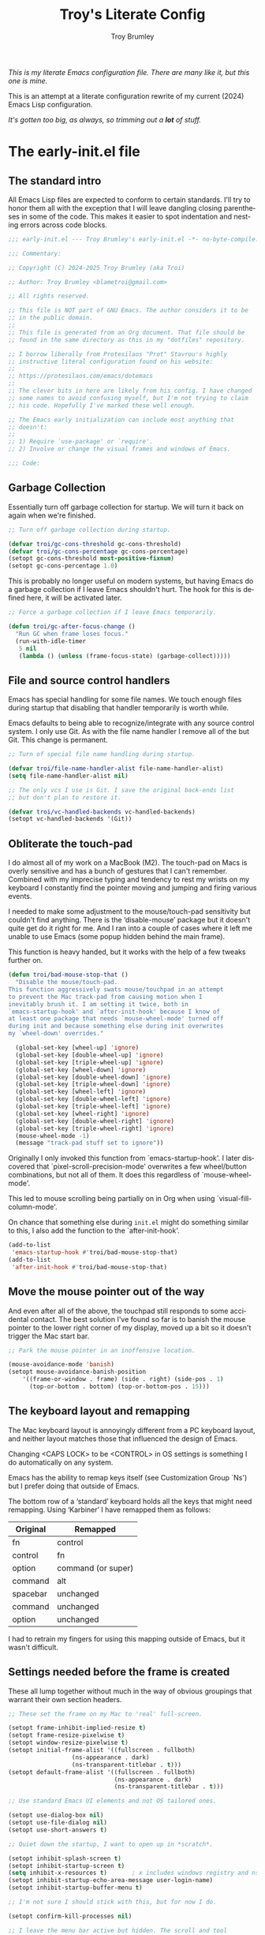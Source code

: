 #+TITLE: Troy's Literate Config
#+author: Troy Brumley
#+email: BlameTroi@gmail.com
#+language: en
#+options: ':t toc:nil num:t author:t email:t
#+startup: content
#+macro: latest-export-date (eval (format-time-string "%F %T %z"))
#+macro: word-count (eval (count-words (point-min) (point-max)))

/This is my literate Emacs configuration file.
There are many like it, but this one is mine./

This is an attempt at a literate configuration rewrite of my current
(2024) Emacs Lisp configuration.

/It's gotten too big, as always, so trimming out a *lot* of stuff./

* The early-init.el file

** The standard intro

All Emacs Lisp files are expected to conform to certain standards.
I'll try to honor them all with the exception that I will leave
dangling closing parentheses in some of the code. This makes it easier
to spot indentation and nesting errors across code blocks.

#+begin_src emacs-lisp :tangle "new-early-init.el"
;;; early-init.el --- Troy Brumley's early-init.el -*- no-byte-compile: t; lexical-binding: t; -*-

;;; Commentary:

;; Copyright (C) 2024-2025 Troy Brumley (aka Troi)

;; Author: Troy Brumley <blametroi@gmail.com>

;; All rights reserved.

;; This file is NOT part of GNU Emacs. The author considers it to be
;; in the public domain.
;;
;; This file is generated from an Org document. That file should be
;; found in the same directory as this in my "dotfiles" repository.

;; I borrow liberally from Protesilaos "Prot" Stavrou's highly
;; instructive literal configuration found on his website:
;;
;; https://protesilaos.com/emacs/dotemacs
;;
;; The clever bits in here are likely from his config. I have changed
;; some names to avoid confusing myself, but I'm not trying to claim
;; his code. Hopefully I've marked these well enough.

;; The Emacs early initialization can include most anything that
;; doesn't:
;;
;; 1) Require `use-package' or `require'.
;; 2) Involve or change the visual frames and windows of Emacs.

;;; Code:

#+end_src


** Garbage Collection

Essentially turn off garbage collection for startup. We will turn it
back on again when we're finished.

#+begin_src emacs-lisp :tangle "new-early-init.el"
;; Turn off garbage collection during startup.

(defvar troi/gc-cons-threshold gc-cons-threshold)
(defvar troi/gc-cons-percentage gc-cons-percentage)
(setopt gc-cons-threshold most-positive-fixnum)
(setopt gc-cons-percentage 1.0)

#+end_src

This is probably no longer useful on modern systems, but having Emacs
do a garbage collection if I leave Emacs shouldn't hurt. The hook for
this is defined here, it will be activated later.

#+begin_src emacs-lisp :tangle "new-early-init.el"
;; Force a garbage collection if I leave Emacs temporarily.

(defun troi/gc-after-focus-change ()
  "Run GC when frame loses focus."
  (run-with-idle-timer
   5 nil
   (lambda () (unless (frame-focus-state) (garbage-collect)))))

#+end_src


** File and source control handlers

Emacs has special handling for some file names. We touch enough files
during startup that disabling that handler temporarily is worth while.

Emacs defaults to being able to recognize/integrate with any source
control system. I only use Git. As with the file name handler I remove
all of the but Git. This change is permanent.

#+begin_src emacs-lisp :tangle "new-early-init.el"
;; Turn of special file name handling during startup.

(defvar troi/file-name-handler-alist file-name-handler-alist)
(setq file-name-handler-alist nil)

;; The only vcs I use is Git. I save the original back-ends list
;; but don't plan to restore it.

(defvar troi/vc-handled-backends vc-handled-backends)
(setopt vc-handled-backends '(Git))

#+end_src


** Obliterate the touch-pad

I do almost all of my work on a MacBook (M2). The touch-pad on Macs is
overly sensitive and has a bunch of gestures that I can't remember.
Combined with my imprecise typing and tendency to rest my wrists on my
keyboard I constantly find the pointer moving and jumping and firing
various events.

I needed to make some adjustment to the mouse/touch-pad sensitivity but
couldn't find anything. There is the 'disable-mouse' package but it
doesn't quite get do it right for me. And I ran into a couple of cases
where it left me unable to use Emacs (some popup hidden behind the
main frame).

This function is heavy handed, but it works with the help of a few
tweaks further on.

#+begin_src emacs-lisp :tangle "new-early-init.el"
(defun troi/bad-mouse-stop-that ()
  "Disable the mouse/touch-pad.
This function aggressively swats mouse/touchpad in an attempt
to prevent the Mac track-pad from causing motion when I
inevitably brush it. I am setting it twice, both in
`emacs-startup-hook' and `after-init-hook' because I know of
at least one package that needs `mouse-wheel-mode' turned off
during init and because something else during init overwrites
my `wheel-down' overrides."

  (global-set-key [wheel-up] 'ignore)
  (global-set-key [double-wheel-up] 'ignore)
  (global-set-key [triple-wheel-up] 'ignore)
  (global-set-key [wheel-down] 'ignore)
  (global-set-key [double-wheel-down] 'ignore)
  (global-set-key [triple-wheel-down] 'ignore)
  (global-set-key [wheel-left] 'ignore)
  (global-set-key [double-wheel-left] 'ignore)
  (global-set-key [triple-wheel-left] 'ignore)
  (global-set-key [wheel-right] 'ignore)
  (global-set-key [double-wheel-right] 'ignore)
  (global-set-key [triple-wheel-right] 'ignore)
  (mouse-wheel-mode -1)
  (message "track-pad stuff set to ignore"))

#+end_src

Originally I only invoked this function from `emacs-startup-hook'. I
later discovered that `pixel-scroll-precision-mode' overwrites a few
wheel/button combinations, but not all of them. It does this
regardless of `mouse-wheel-mode'.

This led to mouse scrolling being partially on in Org when using
`visual-fill-column-mode'.

On chance that something else during =init.el= might do something
similar to this, I also add the function to the `after-init-hook'.

#+begin_src emacs-lisp :tangle "new-early-init.el"
(add-to-list
 'emacs-startup-hook #'troi/bad-mouse-stop-that)
(add-to-list
 'after-init-hook #'troi/bad-mouse-stop-that)

#+end_src


** Move the mouse pointer out of the way

And even after all of the above, the touchpad still responds to some
accidental contact. The best solution I've found so far is to banish
the mouse pointer to the lower right corner of my display, moved up a
bit so it doesn't trigger the Mac start bar.

#+begin_src emacs-lisp :tangle "new-early-init.el"
;; Park the mouse pointer in an inoffensive location.

(mouse-avoidance-mode 'banish)
(setopt mouse-avoidance-banish-position
	'((frame-or-window . frame) (side . right) (side-pos . 1)
	  (top-or-bottom . bottom) (top-or-bottom-pos . 15)))

#+end_src


** The keyboard layout and remapping

The Mac keyboard layout is annoyingly different from a PC keyboard
layout, and neither layout matches those that influenced the design of
Emacs.

Changing <CAPS LOCK> to be <CONTROL> in OS settings is something I do
automatically on any system.

Emacs has the ability to remap keys itself (see Customization Group
`Ns') but I prefer doing that outside of Emacs.

The bottom row of a 'standard' keyboard holds all the keys that might
need remapping. Using 'Karbiner' I have remapped them as follows:

| Original | Remapped             |
|----------+----------------------|
| fn       | control              |
| control  | fn                   |
| option   | command (or super)   |
| command  | alt                  |
| spacebar | unchanged            |
| command  | unchanged            |
| option   | unchanged            |
|----------+----------------------|

I had to retrain my fingers for using this mapping outside of Emacs,
but it wasn't difficult.


** Settings needed before the frame is created

These all lump together without much in the way of obvious groupings
that warrant their own section headers.

#+begin_src emacs-lisp :tangle "new-early-init.el"
;; These set the frame on my Mac to 'real' full-screen.

(setopt frame-inhibit-implied-resize t)
(setopt frame-resize-pixelwise t)
(setopt window-resize-pixelwise t)
(setopt initial-frame-alist '((fullscreen . fullboth)
			      (ns-appearance . dark)
			      (ns-transparent-titlebar . t)))
(setopt default-frame-alist '((fullscreen . fullboth)
                              (ns-appearance . dark)
                              (ns-transparent-titlebar . t)))

;; Use standard Emacs UI elements and not OS tailored ones.

(setopt use-dialog-box nil)
(setopt use-file-dialog nil)
(setopt use-short-answers t)

;; Quiet down the startup, I want to open up in *scratch*.

(setopt inhibit-splash-screen t)
(setopt inhibit-startup-screen t)
(setq inhibit-x-resources t)       ; x includes windows registry and ns here
(setopt inhibit-startup-echo-area-message user-login-name)
(setopt inhibit-startup-buffer-menu t)

;; I'm not sure I should stick with this, but for now I do.

(setopt confirm-kill-processes nil)

;; I leave the menu bar active but hidden. The scroll and tool
;; bars are hidden.

(menu-bar-mode)        ; it's tucked out of the way in MacOS
(setopt ns-auto-hide-menu-bar t)
(scroll-bar-mode -1)
(tool-bar-mode -1)
(context-menu-mode -1)

#+end_src


** Compiler warnings and use of native compilation

This is a good place to turn off several warnings that are of no real
use to me. Byte compiling and Native Compiling either work or they
don't.

#+begin_src emacs-lisp :tangle "new-early-init.el"
;; Silence warnings that aren't relevant during normal sessions.

(setq byte-compile-warnings '(not obsolete))
(setq warning-suppress-log-types '((comp) (bytecomp)))
(setopt native-comp-async-report-warnings-errors 'silent)

#+end_src

Enable native compilation if it is available.

#+begin_src emacs-lisp :tangle "new-early-init.el"
;; Enable native compilation if it is available.

(if (and (fboundp 'native-compile-available-p)
         (native-compile-available-p))
    (setopt package-native-compile t)
  (setq native-comp-async-report-warnings-errors 'silent) ; Emacs 28
  (setq native-compile-prune-cache t)) ; Emacs 29

#+end_src


** Lest we forget

#+begin_src emacs-lisp :tangle "new-early-init.el"
;; Metadata and stragglers.

(setopt user-full-name "Troy Brumley")
(setopt user-mail-address "BlameTroi@gmail.com")
(setopt auth-sources '("~/.authinfo.gpg"))
(setopt auth-source-cache-expiry nil)

#+end_src


** Increase the inter-process communications buffer allocation.

One last optimization is to increase the size of the inter-process
communications buffer. Its default of 4k on some systems is too low. I
believe the default is 16K on MacOS. It is not clear how large it can
be, but this setting works.

This improves performance of some `eshell' based commands. I don't
know what it's maximum size can be on MacOS but I've never had a
problem with this setting. In Linux the maximum is known to be
~/proc/sys/fs/pipe-max-size~. Reading about this for the Mac says it
starts at 16k and can be set up to 64k. It isn't clear what should
happen when over allocated.

#+begin_src emacs-lisp :tangle "new-early-init.el"
;; The default is 4K or 16K. 64K is the max for a Mac.

(setq read-process-output-max (* 64 1024))

#+end_src


** I don't like Customization writing to =init.el=

Finally, I don't like the way the Emacs Easy Customization writes into
the =init.el= file. Thankfully we can direct customizations to a
separate file parallel to the init.

The customization UI is a great tool for exploring and testing
options, and useful changes can be persisted to the custom file.

I don't load those customizations. I do review them and pull anything
useful into my hand crafted configuration.

#+begin_src emacs-lisp :tangle "new-early-init.el"
;; The Customization Interface and file.

(setopt custom-file (concat user-emacs-directory "i_dont_load_my_custom.el"))

;; If you need to, uncomment the following line.
;; (load custom-file)

#+end_src


** Move the Native Compile cache into a no-littering directory

The no-littering package cleans up the .emacs.d (or .config/emacs ...)
directory by adding etc/ and var/ sub-directories and moving a lot of
state and settings under them.

The eln-cache/ directory holds natively compiled packages.

#+begin_src emacs-lisp :tangle "new-early-init.el"
;; emacs collective's no littering recommendation

(when (and (fboundp 'startup-redirect-eln-cache)
           (fboundp 'native-comp-available-p)
           (native-comp-available-p))
  (startup-redirect-eln-cache
   (convert-standard-filename
    (expand-file-name  "var/eln-cache/" user-emacs-directory))))

#+end_src


** Set after init hooks to restore garbage collection settings

The `emacs-startup-hook' runs after =init.el= and is a good place
to restore handlers and garbage collection settings while also
setting the hook for garbage collection on focus change.

#+begin_src emacs-lisp :tangle "new-early-init.el"
;; Restore garbage collection and file name handler once startup
;; completes. We also plug in the idle time garbage collection
;; trigger.

(add-hook
 'emacs-startup-hook
 (lambda ()
   ;; These were hard coded as 8 Mb and 20%.
   (setopt gc-cons-threshold troi/gc-cons-threshold)
   (setopt gc-cons-percentage troi/gc-cons-percentage)
   (setq   file-name-handler-alist troi/file-name-handler-alist)
   (message "gc-cons-threshold & file-name-handler-alist restored")
   (when (boundp 'after-focus-change-function)
     (add-function
      :after after-focus-change-function
      #'troi/gc-after-focus-change))))

#+end_src


** The standard outro

#+begin_src emacs-lisp :tangle "new-early-init.el"

(provide 'early-init)
;;; File early-init.el ends here.
#+end_src






* The init.el file

Here we finish tweaks to settings and load the packages that make this
Emacs my Emacs.


** The standard intro

#+begin_src emacs-lisp :tangle "new-init.el"
;;; init.el --- Troy Brumley's init.el -*- no-byte-compile: t; lexical-binding: t; -*-

;;; Commentary:

;; Copyright (C) 2024-2025 Troy Brumley (aka Troi)

;; Author: Troy Brumley <blametroi@gmail.com>

;; All rights reserved.

;; the same directory as this in my "dotfiles" repository.
;; This file is NOT part of GNU Emacs. The author considers it to be
;; in the public domain.
;;
;; This file is generated from an Org document. That file should be
;; found in the same directory as this in my "dotfiles" repository.

;; I borrow liberally from Protesilaos "Prot" Stavrou's highly
;; instructive literal configuration found on his website:
;;
;; https://protesilaos.com/emacs/dotemacs
;;
;; The clever bits in here are likely from his config. I have changed
;; some names to avoid confusing myself, but I'm not trying to claim
;; his code. Hopefully I've marked these well enough.

;; The `init.el' file is run after `early-init.el'. Here we initialize
;; Emacs 'the application'. Establish package repositories, themes,
;; fonts, visual settings, and load and configure packages.

;;; Code:

#+end_src


** Gates and guards.

Many people's configs and most packages check Emacs versions
and attempt to fall back gracefully if the release doesn't include
some feature.

I don't expect to move around to systems that old. Warnings are issued
but the startup is allowed to continue.


#+begin_src emacs-lisp :tangle "new-init.el"

;; Compatibility and requirements.

(when (< emacs-major-version 29)
  (error "This configuration requires Emacs 29 or newer!"))

(when (not (display-graphic-p))
  (message "This Emacs configuration assumes you are running a GUI, some things may break.")
  (sleep-for 5))

#+end_src


** Package archive configuration

This is a pretty standard end user setup for package archives. Emacs
comes with the `gnu' and `nongnu' archives already configured. I add
`melpa' and `melpa-stable' but assign priorities to favor the official
archives first. Any `use-package' can set a `:pin' to a specific
archive.

#+begin_src emacs-lisp :tangle "new-init.el"
;; Packaging and Repositories.

;; We have to `require' use-package if we're being compiled. This is
;; also a good place to set some package load behavior defaults.

(eval-when-compile
  (require 'use-package))
(setopt load-prefer-newer t)
(setopt use-package-always-ensure t)
(setopt package-native-compile t)

;; This is separate from the compile tweaks in `early-init.el' to keep
;; it closer to `use-package' setup.
(setq native-comp-jit-compilation t)

(with-eval-after-load 'package
  (defvar package-archives)
  (add-to-list
   'package-archives
   '("melpa-stable" . "https://stable.melpa.org/packages/") t)
  (add-to-list
   'package-archives
   '("melpa" . "https://melpa.org/packages/") t)
  (setopt package-archive-priorities
          '(("gnu" . 10)
            ("nongnu" . 9)
            ("melpa-stable" . 6)
            ("melpa" . 5))))

#+end_src


** If I used a dashboard, it would probably go here

#+begin_src emacs-lisp :tangle "new-init.el"
;; not a dashboard.

(setopt initial-scratch-message ";; nothing to see here, move along")

#+end_src


** Reduce Emacs directory clutter

The `no-littering' package attempts to reduce the clutter of
`user-emacs-directory' by coercing various packages to use
sub-directories `etc/' and `var/'. This needs to come as early as
possible in =init.el= and so I put it closely after `package' and
`use-package' are established.

There is a full migration guide (that I have not read yet) at
<https://github.com/emacscollective/no-littering/> but just adding
this and deleting some stragglers I don't care about has been helpful.

#+begin_src emacs-lisp :tangle "new-init.el"
;; No littering to reduce directory clutter.

;; NOTE: Yes, the two `require' calls in that order are deliberate and
;; they seem to work. Without them, not so much.

(use-package no-littering
  :ensure t
  :init
  (require 'no-littering)
  (require 'recentf)
  (add-to-list 'recentf-exclude no-littering-var-directory)
  (add-to-list 'recentf-exclude no-littering-etc-directory))

(use-package recentf
  :ensure nil
  :custom
  (recentf-max-menu-items 100)
  (recentf-max-saved-items 100)
  :config
  (recentf-mode))

#+end_src


** Get environment variables

Getting shell environment variables on MacOS builds is not reliable.
The packaging into a MacOS app requires that the desired variables are
listed in a configuration plist.

Unfortunately that hasn't been working consistently. Even when it does
work, the variables are hard coded and not comprehensive.

The `exec-path-from-shell' package lets me specify the variables I
require.

TODO: Consider a separate configuration file for a variable list.

#+begin_src emacs-lisp :tangle "new-init.el"
;; Environment variables.

;; Get the correct environment variable values as if this is a login
;; shell. The variable list is hard coded and specific to my needs.

(use-package exec-path-from-shell
  :config
  (declare-function
   exec-path-from-shell-initialize "exec-path-from-shell" ())
  (declare-function
   exec-path-from-shell-copy-envs "exec-path-from-shell")
  (exec-path-from-shell-initialize)
  (exec-path-from-shell-copy-envs
   '(
     ;; Old style Makefile variables for C. I probably don't need
     ;; these anymore.
     "LIBRARY_PATH"
     "CPATH"
     "CDPATH"

     ;; Environment variables specific to compile and build for any
     ;; languages I'm working with.
     "CMAKE_GENERATOR"
     "ODIN_ROOT"

     ;; Where is the documentation? I know MANPATH is not used on all
     ;; operating systems, but it doesn't cause me problems to get it.
     "INFOPATH"
     "MANPATH"

     ;; Apple's libc malloc library emits some informational warnings
     ;; specific to particular allocation pools. They do me know good.
     "MallocNanoZone"
     )))

#+end_src


** Turn off backups, lock-files, and auto-save

In the 21st Century computers and file systems are very reliable. And
then there's the /Cloud/. Lock-files don't make sense for me since I'm
always on a single user system.

#+begin_src emacs-lisp :tangle "new-init.el"
;; No safety net needed.

(setopt make-backup-files nil)
(setopt backup-inhibited nil) ; Is this redundant?
(setopt create-lockfiles nil)
(setopt auto-save-default nil)

#+end_src


** Directories and files

Most directory assignment will be done with their related package
setup. I've got `load-path' and some Org handled here directories in
an attempt to keep new directory creation in one place.

#+begin_src emacs-lisp :tangle "new-init.el"
;; Directories and files.

;; Add to the `load-path'. So far this is just my scratch
;; lisp directory.

(add-to-list
 'load-path
 (concat user-emacs-directory "troi-lisp"))

;; Org mode files and directories.

(setq org-dir (substitute-in-file-name "$HOME/org"))
(if (not (file-directory-p org-dir))
    (make-directory org-dir))
(setq org-directory org-dir)
(setq org-agenda-files '(org-directory))

(add-to-list 'auto-mode-alist '("\\.org\\'" . org-mode))

#+end_src


** Dired

This is as good a place as any to configure `dired'. On the Mac I have
to force it to use the GNU `ls' as the built-in one does not support
some options that `dired' needs.

TODO: This is complete but it could be improved. Do I want the extras?

#+begin_src emacs-lisp :tangle "new-init.el"
;; for dired, use 'gls' if it's available. the default 'ls' in MacOS
;; and some other systems doesn't support all the options that 'dired'
;; wants.

(use-package dired
  :after exec-path-from-shell
  :ensure nil
  :commands (dired)
  :config
  (setopt
   dired-recursive-copies  'always
   dired-isearch-filenames 'dwim)
  (when (executable-find "gls")    ; use GNU ls
    (setopt dired-use-ls-dired nil)
    (setopt ls-lisp-use-insert-directory-program t)
    (setopt insert-directory-program "gls")
    (setopt dired-listing-switches "-alh --group-directories-first"))
  (setopt dired-recursive-copies 'always)
  (setopt dired-recursive-deletes 'always)
  (setopt dired-kill-when-opening-new-dired-buffer t)
  (setopt delete-by-moving-to-trash t)
  (setopt dired-dwim-target t)
  (setopt dired-auto-revert-buffer t)
  (setopt dired-do-revert-buffer t)
  (setopt dired-free-space 'separate))

#+end_src


** History, location, and reversion

I don't feel the need to persist whole Emacs sessions/layouts, but
picking up where I left off in a file and keeping a command history
make sense sense to me. I go back and forth on `auto-revert'.

#+begin_src emacs-lisp :tangle "new-init.el"
;; History and such.

(use-package savehist
  :ensure nil
  :config
  (setopt savehist-additional-variables
          '(compile-command
            kill-ring
            regexp-search-ring))
  (savehist-mode)
  (setq history-length 100)
  (setq history-delete-duplicates t)
  (setq savehist-save-minibuffer-history t))

(use-package saveplace
  :ensure nil
  :config
  (save-place-mode)
  :custom
  (save-place-limit 1000))

(use-package autorevert
  :ensure nil
  :config
  (global-auto-revert-mode +1)
  :custom
  (auto-revert-avoid-polling t)
  (global-auto-revert-non-file-buffers t)
  (auto-revert-verbose t))

#+end_src


** Tool-tips

#+begin_src emacs-lisp :tangle "new-init.el"
;; Tool-tips (tooltip-mode)

(use-package tooltip
  :ensure nil
  :hook (after-init . tooltip-mode)
  :config
  (setq tooltip-delay 0.5
        tooltip-short-delay 0.5
        tooltip-frame-parameters
        '((name . "tooltip")
          (internal-border-width . 10)
          (border-width . 0)
          (no-special-glyphs . t))))

#+end_src


** Highlighting and numbering

#+begin_src emacs-lisp :tangle "new-init.el"
;; Set up column numbers and row/column tracking in the
;; mode line.

(setopt apropos-sort-by-scores t)
(setopt blink-matching-delay 0.1)

;; Line numbering in programming modes is the way. Later I set the
;; mode-line format so the format starts counting columns at 1.

(add-hook 'prog-mode-hook 'display-line-numbers-mode)
(setopt display-line-numbers-width 4)

;; Highlight the cursor line.

(setq global-hl-line-sticky-flag t)
(global-hl-line-mode)

#+end_src


** Mode line related

I don't do much to customize my mode line, but I am a fan of
`diminish'.

#+begin_src emacs-lisp :tangle "new-init.el"
;; Diminish mode indicators.

(use-package diminish
  :ensure t)

;; I run with column information visible full time. And I count from
;; one the way God intended.

(column-number-mode)
(setopt mode-line-position-column-line-format '(" (%l,%C)")) ; %C based 1, %c based 0

;; Display function name in mode line.

(which-function-mode)

;; Highlight the cursor line.

(global-hl-line-mode)

#+end_src


** Theme

The Acme theme is quite readable. I thought I'd want a dark theme, but
this one surprised me.

#+begin_src emacs-lisp :tangle "new-init.el"
;; Theme and some font/face.

(setopt custom-safe-themes t)
(use-package acme-theme
  :ensure t
  :config
  (mapc #'disable-theme custom-enabled-themes)
  (load-theme 'acme t)
  (setopt acme-theme-black-fg t)
  (custom-set-faces
   '(hl-line ((t (
                  :inherit highlight
                  :extend t
                  :background "LightGoldenrod2"
                  :foreground "black"))))
   '(compilation-error ((t (:background "gray80" :foreground "Red"))))
   '(flymake-error ((t (:underline (:color "Red" :style wave :position nil)))))
   '(font-lock-comment-face ((t (:foreground "#707070" :slant oblique))))
   '(font-lock-comment-face ((t (:foreground "#005500" :slant oblique))))))

;; Pulling out of custom.el to control here.

(set-face-attribute 'default nil :font "FiraCode Nerd Font Mono" :height 190)
(set-face-attribute 'fixed-pitch nil :font "FiraCode Nerd Font Mono" :height 190)
(set-face-attribute 'variable-pitch nil :font "Cantarell" :height 230 :weight 'medium)
;; Choose some fonts
;; (set-face-attribute 'default nil :family "Iosevka")
;; (set-face-attribute 'variable-pitch nil :family "Iosevka Aile")

#+end_src


** Icons

I group all the icon package loads here but several are dependent upon
later packages so their `use-package' forms will include `:after'.

I'm sure I'll soon learn what happens when I reference a package as a
dependency and never load that package.

There are two major icon sets that can see. I'm used to the Nerd Icon
family.

#+begin_src emacs-lisp :tangle "new-init.el"
  ;; Icons

  ;; The Nerd Icons. Note that these depend upon having the Nerd Fonts on
  ;; your system.

  (use-package nerd-icons
    :ensure t)

  (use-package nerd-icons-dired
    :ensure t
    :after (dired nerd-icons)
    :diminish
    :hook
    (dired-mode . nerd-icons-dired-mode))

  (use-package nerd-icons-completion
    :after (vertico marginalia nerd-icons)
    :diminish
    :config
    (declare-function nerd-icons-completion-mode "nerd-icons-completion")
    (nerd-icons-completion-mode)
    (declare-function nerd-icons-completion-marginalia-setup "nerd-icons-completion")
    (add-hook 'marginalia-mode-hook #'nerd-icons-completion-marginalia-setup))

  (use-package nerd-icons-ibuffer
    :after (nerd-icons ibuffer)
    :diminish
    :hook (ibuffer-mode . nerd-icons-ibuffer-mode))

  ;; Add kind of item icons to marginalia notes (folder, file, etc).

  (use-package kind-icon
    :ensure t
    :after (marginalia vertico))

  ;; add descriptive notes 'in the margin' of various lists/uis.

(use-package kind-icon
  :ensure t
  :after (corfu marginalia vertico)
  :config
  (add-to-list 'corfu-margin-formatters #'kind-icon-margin-formatter))

;; add descriptive notes 'in the margin' of various lists/uis.

(use-package marginalia
  :config
  (marginalia-mode))

#+end_src


** Minimal Org

#+begin_src emacs-lisp :tangle "new-init.el"
  ;; Minimal Org: make sure we have the current release but
  ;; otherwise there is little that I customize.

  (use-package org
    :ensure t
    :defer t)

  (use-package org-modern
    :ensure t
    :defer t)

  (use-package org-bullets
    :ensure t
    :defer t)
  
#+end_src


** Spelling

Flyspell for those times I want to spell check prose. I am also
considering grammar checking.

#+begin_src emacs-lisp :tangle "new-init.el"
;; Spell check with flyspell.

(use-package flyspell
  :ensure nil
  ;;     :bind
  ;;     ( :map flyspell-mode-map
  ;;       ("C-;" . nil)
  ;;       :map flyspell-mouse-map
  ;;       ("<mouse-3>" . flyspell-correct-word)
  ;;       :map ctl-x-x-map
  ;;       ("s" . flyspell-mode)) ; C-x x s
  :config
  (setq flyspell-issue-message-flag nil)
  (setq flyspell-issue-welcome-flag nil)
  (setq ispell-program-name "aspell")
  (setq ispell-dictionary "en_US"))

#+end_src


** Deft notes

Deft is a light weight free format notes application. I like it for
many of the things other people do with Org.

#+begin_src emacs-lisp :tangle "new-init.el"
;; 'deft' is a light weight free format note application.

(use-package deft
  :config
  (setopt deft-directory
  	  (expand-file-name "~/Notepad"))
  (setopt deft-text-mode (seq-find 'fboundp '(markdown-mode text-mode)))
  (setopt deft-extension
          (assoc-default deft-text-mode '((markdown-mode . "md") (rst-mode . "rst"))
  			 'eq "txt")))

#+end_src


** Side notes

Side-notes lets you have notes files in any project or directory. the
notes are opened in a side window like 'imenu-list'. Searching for the
notes files are done backward up the the directory path until one is
found.

I use these as scratch paper and they are excluded from Git by my
.gitignore.


#+begin_src emacs-lisp :tangle "new-init.el"
;; I use side-notes as scratch paper in project directories. The notes
;; files aren't stored in Git, I have them excluded in my .gitignore.

(use-package side-notes
  :diminish
  :bind ("M-s n" . side-notes-toggle-notes)
  :custom
  (side-notes-file "side-notes.txt")
  (side-notes-secondary-file "~/general-side-notes.txt"))

#+end_src


** Info, eldoc, and help configuration

#+begin_src emacs-lisp :tangle "new-init.el"
;; documentation with 'info' and 'eldoc'. for some reason I'm missing
;; system info from Homebrew. i should probably move this into my
;; zshenv.

(use-package info
  :after exec-path-from-shell
  :custom
  (Info-additional-directory-list '("/opt/homebrew/share/info")))

(use-package eldoc
  :ensure nil
  :diminish
  :config (global-eldoc-mode))

;; `man' (man-pages)

(use-package man
  :ensure nil
  :commands (man)
  :config
  (setq Man-notify-method 'pushy)) ; does not obey `display-buffer-alist'

#+end_src


** so-long mode speeds up the handling of abusively long lines

'so-long' handles long lines that are usually found in program source
code where unneeded white-space has been removed. forcing paragraph
text direction is reported to also help by removing the checks and
scans for right to left languages.

#+begin_src emacs-lisp :tangle "new-init.el"
;; Improve processing of excessively long lines. Forcing left-to-right
;; instead of allowing for right-to-left is apparently a significant
;; improvement for long lines.

(use-package so-long
  :config
  (global-so-long-mode)
  :custom
  (bidi-paragraph-direction 'left-to-right))

#+end_src


** Completion and mini-buffer

The mini-buffer does most of the heavy lifting of user interaction.
There are a myriad of packages for presentation, formatting, styles of
completion (what is offered, and in what order).

It can all be very confusing.

But after you've used Emacs with a tricked out mini-buffer, going back
to using just built-in support is a no-go.

These are all part of the built-in completion framework that `corfu'
and others build upon.

#+begin_src emacs-lisp :tangle "new-init.el"
  ;; completion styles

  (use-package minibuffer
    :ensure nil
    :config

   ; Also see `completion-category-overrides'.
  (setq completion-styles '(basic substring initials flex prescient))

    ;; Reset all the per-category defaults so that (i) we use the
    ;; standard `completion-styles' and (ii) can specify our own styles
    ;; in the `completion-category-overrides' without having to
    ;; explicitly override everything.
    (setq completion-category-defaults nil)

    ;; A non-exhaustive list of known completion categories:
    ;;
    ;; - `bookmark'
    ;; - `buffer'
    ;; - `charset'
    ;; - `coding-system'
    ;; - `color'
    ;; - `command' (e.g. `M-x')
    ;; - `customize-group'
    ;; - `environment-variable'
    ;; - `expression'
    ;; - `face'
    ;; - `file'
    ;; - `function' (the `describe-function' command bound to `C-h f')
    ;; - `info-menu'
    ;; - `imenu'
    ;; - `input-method'
    ;; - `kill-ring'
    ;; - `library'
    ;; - `minor-mode'
    ;; - `multi-category'
    ;; - `package'
    ;; - `project-file'
    ;; - `symbol' (the `describe-symbol' command bound to `C-h o')
    ;; - `theme'
    ;; - `unicode-name' (the `insert-char' command bound to `C-x 8 RET')
    ;; - `variable' (the `describe-variable' command bound to `C-h v')
    ;; - `consult-grep'
    ;; - `consult-isearch'
    ;; - `consult-kmacro'
    ;; - `consult-location'
    ;; - `embark-keybinding'

    (setq completion-category-overrides
          '((file (styles . (basic partial-completion )))
            (bookmark (styles . (basic substring)))
            (library (styles . (basic substring)))
            (imenu (styles . (basic substring )))
            (kill-ring (styles . (emacs22)))
            (eglot (styles . (emacs22 substring))))))

  ;; Built-in completion dials and switches.

  ;; TODO: ordering with use package above.
  (setq completion-ignore-case t)
  (setq read-buffer-completion-ignore-case t)
  ;; (setq-default case-fold-search t)   ; For general regexp
  (setq read-file-name-completion-ignore-case t)

  (setopt completion-cycle-threshold 1)
  (setopt completions-detailed t)
  (setopt completion-auto-help 'always)
  (setopt completions-max-height 7)
  (setopt completions-format 'one-column)
  (setopt completions-group t)
  (setopt completion-auto-select 'second-tab)

  (use-package mb-depth
    :ensure nil
    :hook (after-init . minibuffer-depth-indicate-mode))

  (use-package minibuf-eldef
    :ensure nil
    :hook (after-init . minibuffer-electric-default-mode)
    :config
    (setq minibuffer-default-prompt-format " [%s]")) ; Emacs 29

#+end_src


** Corfu

'Corfu' provides COmpletion in Region FUnctions and popups support.

#+begin_src emacs-lisp :tangle "new-init.el"
;; COmpletion in Region FUnctions:

;; Corfu offers popup support both terminal and GUI use, but I do not
;; use the terminal.

(use-package corfu
  :ensure t
  :commands
  (corfu-mode global-corfu-mode)
  :bind
  (:map corfu-map
        ("SPC" . corfu-insert-separator)
        ("C-n" . corfu-next)
        ("C-p" . corfu-previous))
  :hook ((prog-mode . corfu-mode)
         (shell-mode . corfu-mode)
         (eshell-mode . corfu-mode))
  :custom
  ;; This hides commands in m-x which do not apply to the current mode.
  (read-extended-command-predicate #'command-completion-default-include-p)
  :config
  (global-corfu-mode))

(use-package corfu-popupinfo
  :after corfu
  :ensure nil          ; This is part of the corfu package.
  :hook (corfu-mode . corfu-popupinfo-mode)
  :custom
  (corfu-popupinfo-delay '(0.25 . 0.1))
  (corfu-popupinfo-hide nil)
  :config
  (corfu-popupinfo-mode))

;; Completion At Point Extensions:

(use-package cape
  :ensure t
  :init
  (add-to-list 'completion-at-point-functions #'cape-dabbrev)
  (add-to-list 'completion-at-point-functions #'cape-file))

#+end_src


** Vertico

Vertical interactive completion. There are man options for completion
presentation. This is the one I see most frequently in current
configurations and it seems lighter weight than others.

I don't use it well, but it works for me.

#+begin_src emacs-lisp :tangle "new-init.el"
;; VERtical Interactive COmpletion.

(use-package vertico
  :ensure t
  :init
  (vertico-mode))

(use-package vertico-directory
  :after vertico
  :ensure nil
  :bind (:map vertico-map
              ("M-DEL" . vertico-directory-delete-word)))

#+end_src


** Prescient

The currently /en vogue/ completion candidate selection and sorting
packages are Orderless and Prescient. I've been happy with both but
Prescient strives to require the minimum of configuration. It
succeeds.

Prot's base configuration does a lot of interesting things with
Orderless and I need to review those, but for now ... Prescient.

#+begin_src emacs-lisp :tangle "new-init.el"
;; Prescient completion candidate sorting and selection.

(use-package prescient
  :ensure t
  :config
  (prescient-persist-mode))

(use-package corfu-prescient
  :ensure t
  :after (prescient corfu)
  :config
  (corfu-prescient-mode))

(use-package vertico-prescient-mode
  :ensure nil
  :after (prescient vertico)
  (vertico-prescient-mode))

#+end_src


** Key binds

Grouping keybindings with their associated 'use-package' or 'require'
makes a lot of sense, but then again so does having them all in one
place. I'm putting global bindings here and will investigate pulling
others here as well. `use-package' allows multiple `use-package'
blocks for a package, so the bind sections could be moved here.

#+begin_src emacs-lisp :tangle "new-init.el"
;; Key binds

;; This makes TAB in the minibuffer behave more like it does in a
;; shell.
(keymap-set minibuffer-mode-map "TAB" 'minibuffer-complete)

;; Make ESC quit prompts.
(global-set-key (kbd "<escape>") 'keyboard-escape-quit)

;; On the Mac s-q is the command-Q equivalent. I use it to close Emacs
;; when I don't use M-x 'save-buffers-kill-emacs'.
(global-unset-key (kbd "C-x C-c"))

;; The number of times I want a dumb list instead of the smart UI for
;; buffers and directories is zero.
(global-set-key (kbd "C-x C-d") 'dired)
(global-set-key (kbd "C-x C-b") 'ibuffer)

;; Default search to regexp instead of string. TODO: Provide a toggle
;; or string option.
(global-set-key (kbd "C-s") 'isearch-forward-regexp)
(global-set-key (kbd "C-r") 'isearch-backward-regexp)

;; Zap 'to' not 'through'. This is the way.
(global-set-key "\M-z" 'zap-up-to-char)

;; TODO: are these the bindings I want for these?
;;("M-c" . capitalize-dwim)
;;("M-l" . downcase-dwim) ; "lower" case
;;("M-u" . upcase-dwim)
;;("M-=" . count-words) ;; was count-words-region

;; ("C-M-d" . up-list) ; confusing name for what looks like "down" to me
;; ("<C-M-backspace>" . backward-kill-sexp)
;; Keymap for buffers (Emacs28)
;; :map ctl-x-x-map
;; ("f" . follow-mode)  ; override `font-lock-update'
;; ("r" . rename-uniquely)
;; ("l" . visual-line-mode)

#+end_src


** Bookmarks and Registers

Bookmarks and registers are closely related and use much the same
interface as registers.

#+begin_src emacs-lisp :tangle "new-init.el"
;; Built-in bookmarking framework.

(use-package bookmark
  :ensure nil
  :commands (bookmark-set bookmark-jump bookmark-bmenu-list)
  :hook (bookmark-bmenu-mode . hl-line-mode)
  :config
  (setq bookmark-save-flag 1))          ; persist bookmark updates

;; Registers, named holders.

(use-package register
  :ensure nil
  :defer t
  :config
  (setq register-preview-delay 0.8
        register-preview-function #'register-preview-default)

  (with-eval-after-load 'savehist
    (add-to-list 'savehist-additional-variables 'register-alist)))

#+end_src


** Movement and navigation

Most of the time I still use the arrow keys but I am trying to use
smarter movement commands. Here are some packages that help.

TODO: move to key-bind section.

#+begin_src emacs-lisp :tangle "new-init.el"
;; Movement and navigation.

(use-package avy
  :demand t
  :bind (("C-c j" . avy-goto-line)
         ("s-j"   . avy-goto-char-timer)))

(use-package ace-window
  :demand t
  :after avy
  :bind (("C-x o" . ace-window)
  	 ("M-o" . ace-window)))

(use-package dumb-jump
  :config
   (add-hook 'xref-backend-functions #'dumb-jump-xref-activate))

#+end_src


** Eglot

Eglot is the Emacs built-in support for the Language Server Protocol
(LSP). It strives for minimal configuration and succeeds, but there is
some assumed knowledge that I didn't have that caused some head
banging at times.

Here is the main configuration of Eglot, independent of language mode.
Wiring a language mode to use Eglot is done in each language mode
section. If a language server is available the server is added to
Eglot's server mappings.

In a language mode buffer that can use Eglot/LSP, M-x eglot or
M-x eglot-ensure will start Eglot for that buffer's project.

Do not add eglot-ensure to all programming modes. The behavior is
unpredictable if there is no LSP support installed for some modes, and
others do not even have a language server.

While Eglot is built-in, it gets relatively frequent updates. Like
Org, make sure to have the latest from the GNU package archive.

#+begin_src emacs-lisp :tangle "new-init.el"
;; Eglot

(use-package eglot
  :ensure t
  :pin gnu

  ;; We can start up language servers as sub-processes, be sure we can
  ;; find the executables.
  :after exec-path-from-shell

  :commands (eglot
  	     eglot-ensure
  	     eglot-code-actions
             eglot-rename
             eglot-format-buffer)

  :hook
  (c-ts-mode . eglot-ensure)
  (c++-ts-mode . eglot-ensure)
  (odin-mode . eglot-ensure)

  :bind (:map eglot-mode-map
              ("C-c c a" . eglot-code-actions)
              ("C-c c r" . eglot-rename))

  ;; if debugging 'eglot' issues, comment out the fset and
  ;; events-buffer-config lines.
  :config
  (fset #'jsonrpc--log-event #'ignore)  ; performance boost-don't log every event
  (setopt jsonrpc-event-hook nil)

  :custom
  (eglot-events-buffer-config '(:size 0 :format short))
  (eglot-autoshutdown t)
  (eglot-send-changes-idle-time 0.1)
  (eglot-extend-to-xref t)
  (eglot-report-progress nil)  ; Prevent minibuffer spam
  (eglot-ignored-server-capabilities
   '(:documentFormattingProvider
     :documentRangeFormattingProvider
     :documentOnTypeFormattingProvider)))

#+end_src


** Treesitter

There are packages and/or built-in modes for every language I care
about other than mainframe assembly, mainframe JCL, and ARM assembly.
The old style modes use regexp based parsing which can be slow, error
prone, and "touchy". They frequently rely on tag files for code
navigation.

Treesitter is the "next new thing". It's a smarter parser system that
uses precompiled grammar definitions to work with language mode
packages that use it instead of relying on regexp based parsing.

I use the "ts" modes when I can.

NOTE: The Emacs and Treesitter development groups are independent and
      aren't in sync and sometimes a new release of Emacs or
      Treesitter will not match the ABI of the other. Be prepared to
      pin the Treesitter release to match Emacs as Emacs is going to
      lag behind Treesitter updates.

#+begin_src emacs-lisp :tangle "new-init.el"
;; Treesitter

;; There isn't much configuration to do for Treesitter. The
;; customization options are minimal and it's just "always there."

(use-package treesit
  :ensure nil
  :custom
  (treesit-font-lock-level 4)) ; levels 1-3 are useless

;; some of these might require M-x treesit-install-language-grammar

(setopt major-mode-remap-alist
        '((yaml-mode . yaml-ts-mode)
          (bash-mode . bash-ts-mode)
          (js-mode . js-ts-mode)
          (typescript-mode . typescript-ts-mode)
          (json-mode . json-ts-mode)
  	  (c-mode . c-ts-mode)
  	  (c++-mode . c++-ts-mode)
  	  (c-or-c++-mode . c-or-c++-ts-mode)
  	  (ruby-mode . ruby-ts-mode)))

(use-package treesit-auto
  :ensure t
  :after exec-path-from-shell
  :custom
  (treesit-auto-install 'prompt)
  :config
  (declare-function treeset-auto-add-to-auto-mode-alist "treesit-auto" t t)
  (treesit-auto-add-to-auto-mode-alist
   '(bash
     c
     commonlisp
     cpp
     go
     html
     java
     javascript
     json
     make
     markdown
     org
     python
     ruby
     toml
     typescript
     yaml))
  (declare-function global-treesit-auto-mode "treesit-auto")
  (global-treesit-auto-mode))

#+end_src


** Frame borders and dividers

Add frame borders and window dividers to give a bit of clear space
between UI elements and the edge of the physical screen.

#+begin_src emacs-lisp :tangle "new-init.el"
;; Add frame borders and window dividers to give me a bit of
;; separation from the edge of the screen.

(modify-all-frames-parameters
 '((right-divider-width . 5)
   (internal-border-width . 5)))
(dolist (face '(window-divider
                window-divider-first-pixel
                window-divider-last-pixel))
  (face-spec-reset-face face)
  (set-face-foreground face (face-attribute 'default :background)))
(set-face-background 'fringe (face-attribute 'default :background))

#+end_src


** "Tear off" a window and move it to a new frame

I usually run with only one maximized frame with two windows at most.
But there are times when multiple frames are warranted. This function
takes a window from a multi-window frame and puts it in a new frame.

This only works if there are multiple windows in the current frame.

The original function is from https://stackoverflow.com/a/57318988
_How to move a buffer to a new frame_.

#+begin_src emacs-lisp :tangle "new-init.el"
;; Utility function to move a window to a new frame.

(defun troi/tear-off-window ()
  "Move a sub-window to a new frame.
From a multi-window frame, tear off the current window and put
it in a new frame."
  (interactive)
  (let ((wc (count-windows)))
    (if (< wc 2)
  	(message "only one window")
      (let* ((window (selected-window))
  	     (buf (window-buffer window))
  	     (frame (make-frame)))
  	(select-frame frame)
  	(switch-to-buffer buf)
  	(delete-window window)))))

;; TODO: move key-binds
(bind-key "C-x 5t" #'troi/tear-off-window)

#+end_src


** Flymake

Flymake is a built-in linting and error reporting system. Eglot
prefers Flymake. As with Treesit and Eglot, there isn't much
configuration needed to be usable.

#+begin_src emacs-lisp :tangle "new-init.el"
;; Flymake

;; 'flymake' has been a good linter interface. 'eglot' reports issues
;; from 'clang-tidy' through 'flymake'.

(use-package flymake
  :after (exec-path-from-shell odin-mode)

  :hook
  (c-ts-mode . flymake-mode)
  (c++-ts-mode . flymake-mode)
  (emacs-lisp-mode . flymake-mode)
  (odin-mode . flymake-mode)

  :custom
  (flymake-mode-line-lighter "FM")
  :bind
  (:map flymake-mode-map
  	("M-n" . flymake-goto-next-error)
  	("M-p" . flymake-goto-prev-error)
        ("C-c ! l" . flymake-show-buffer-diagnostics)
        ("C-c ! L" . flymake-show-project-diagnostics)))

;; This is needed to avoid false 'can not find/load' errors on
;; requires that occur before this point in the source.
(with-eval-after-load 'flymake
  (setopt elisp-flymake-byte-compile-load-path load-path))

#+end_src


** Project

I don't adequately use 'project', and 'projectile' would be wasted on
me.
That said, the idea of a directory and its children being a project
group makes sense.

'project' uses source control artifacts to identify projects, but I
don't always use source control for small projects. Adding other
possible markers is easy. 'fpm.toml' is the Fortran Project Manager.

#+begin_src emacs-lisp :tangle "new-init.el"
;; `project'

(use-package project
  :ensure nil
  :config
  (setopt project-switch-commands
          '((project-find-file "Find file")
            (project-find-regexp "Find regexp")
            (project-find-dir "Find directory")
            (project-dired "Root dired")
            (project-vc-dir "VC-Dir")
            (project-shell "Shell")
            (keyboard-quit "Quit")))
  (setq project-vc-extra-root-markers
	'(".projectile" ".project.el" ".project" "fpm.toml"))
  (setq project-key-prompt-style t) ; Emacs 30
  (advice-add #'project-switch-project
	      :after #'troi-common-clear-minibuffer-message))

#+end_src


** Diffs

You never know when you'll need a reminder of what exactly you changed.

#+begin_src emacs-lisp :tangle "new-init.el"
;; `ediff'

(use-package ediff
  :ensure nil
  :commands (ediff-buffers ediff-files ediff-buffers3 ediff-files3)

  :init
  (setq ediff-split-window-function 'split-window-horizontally)
  (setq ediff-window-setup-function 'ediff-setup-windows-plain)

  :config
  (setq ediff-keep-variants nil)
  (setq ediff-make-buffers-readonly-at-startup nil)
  (setq ediff-merge-revisions-with-ancestor t)
  (setq ediff-show-clashes-only t))

;;;###autoload
(defun troi-common-clear-minibuffer-message (&rest _)
  "Print an empty message to clear the echo area.
Use this as advice :after a noisy function."
  (message ""))

;; `diff-mode'
(use-package diff-mode
  :ensure nil
  :defer t
  :config
  (setq diff-default-read-only t))

(use-package diff-hl
  :ensure t
  :config
  (global-diff-hl-mode))

#+end_src


** Parentheses and Structured Editing

#+begin_src emacs-lisp :tangle "new-init.el"
  ;; Auto parenthesis matching

  (add-hook 'prog-mode-hook 'electric-pair-mode)

  (use-package paredit
    :ensure t
    :hook
    (emacs-lisp-mode . paredit-mode)
    (scheme-mode . paredit-mode))

  (use-package paredit-menu
    :ensure t
    :after paredit)

  (use-package paredit-everywhere
    :ensure t)

#+end_src


** Smoother scrolling

#+begin_src emacs-lisp :tangle "new-init.el"
;; nicer scrolling

(setopt scroll-margin 0)
(setopt scroll-conservatively 100000)
(setopt scroll-preserve-screen-position 1)
;; DO NOT USE (pixel-scroll-precision-mode) DO NOT USE
#+end_src


** Buffer switching behavior

#+begin_src emacs-lisp :tangle "new-init.el"
(setopt switch-to-buffer-obey-display-actions t)
(setopt help-window-select t)
(setopt help-window-keep-selected t)
(setopt enable-recursive-minibuffers t)
(setopt confirm-kill-emacs 'y-or-n-p)

#+end_src


** Enable disabled commands

#+begin_src emacs-lisp :tangle "new-init.el"
;; The Emacs gods don't think we should have access to commands
;; that might confuse us. They mark them disabled and issue an
;; 'are you sure' warning.

;; 'put' is used because these are properties of the function
;; name symbol.

(put 'scroll-left 'disabled nil)
(put 'narrow-to-region 'disabled nil)
(put 'narrow-to-page 'disabled nil)
(put 'narrow-to-defun 'disabled nil)
(put 'upcase-region 'disabled nil)
(put 'downcase-region 'disabled nil)

#+end_src


** Auto-hide code blocks

'auto-hide' hides function bodies in some programming modes. My fork
includes c-ts-mode, a one liner in spirit. The PR was accepted and
merged, but it hadn't moved to an archive the last time I checked

#+begin_src emacs-lisp :tangle "new-init.el"
;; Hide (fold) function bodies.

(use-package auto-hide
  :vc
  (auto-hide :url "https://github.com/BlameTroi/auto-hide.el"
             :branch "main")
  :hook (prog-mode . hs-minor-mode))

#+end_src


** Loose small language modes

I'm a programmer. I never liked fancy titles or job descriptions that
really don't mean much. I'm also multilingual. Currently I do most of
my programming in C, but I like Scheme, Fortran, and Pascal. I am
learning Odin.

#+begin_src emacs-lisp :tangle "new-init.el"
;; Random 'no' configuration required modes

(use-package cmake-mode)

(use-package ninja-mode)

(use-package git-modes)

#+end_src


** C

I've never bothered to learn C++, and I'm not going to, but C
and other lower level languages are my preference.

I surprised myself by discovering that I actually prefer real
tabs in source. I know this won't go over with others, but I
program for me and not those others.

While `c-ts-mode' claims to be independent of the original `c'
support in Emacs, it seems that it sometimes pulls things out
of that mode or steals a setting name for its own use.

#+begin_src emacs-lisp :tangle "new-init.el"
;; C (not C++, C!)

(setopt standard-indent 8)

;; Just set a few options and wire in 'clangd'.
(with-eval-after-load 'c-ts-mode
  (setopt c-ts-mode-enable-doxygen t)
  (setopt c-ts-mode-indent-offset 8)
  (setopt c-ts-mode-indent-style 'linux)
  (keymap-unset c-ts-base-mode-map "C-c C-c")) ; redundant 'comment-region'

;; Configure the 'clangd' language server to my preferences.
;; 'clangd' uses 'CMakeLists.txt' and 'compile_commands.json'
;; to determine what to analyze. There are default settings
;; in my local config as well.
(with-eval-after-load 'eglot
  (add-to-list
   'eglot-server-programs
   '((c-ts-mode c++-ts-mode)
     . ("clangd"
        "-j=4"                   ; async index threads
  	"--log=info"             ; or "error" or "verbose"
  	"--pch-storage=memory"   ; i have plenty
  	"--enable-config"))))
;; Some other clangd options:
;; "--log=error"						 ;;
;; "--background-index"						 ;;
;; "--clang-tidy"                ; but i use 'astyle' to format. ;;
;; "--completion-style=detailed"				 ;;
;; "--header-insertion=never"					 ;;
;; "--header-insertion-decorators=0"

;; I use 'astyle' to format C. The configuration goes in .astylerc
;; in my home directory. My formatting is based on the 'linux'
;; and 'k&r' styles.

(use-package reformatter
  :ensure t
  :after exec-path-from-shell)

(use-package astyle
  :ensure t
  :after reformatter
  :when (executable-find "astyle")
  :diminish (astyle-on-save-mode . "as")
  :hook
  (c-ts-mode . astyle-on-save-mode)
  (c++-ts-mode . astyle-on-save-mode))

#+end_src


** Odin

Odin is a relatively new language and it does not have a strong
presence in the Emacs ecosystem. There isn't a Treesitter grammar
for it yet. The 'ols' language server is still in its early
stages and sometimes I have to restart 'eglot' to clear errors.

#+begin_src emacs-lisp :tangle "new-init.el"
;; Odin.

;; Odin mode isn't available as a package yet.

(require 'odin-mode)

(with-eval-after-load 'eglot
  (add-to-list
   'eglot-server-programs
   '(odin-mode . ("ols"))))

#+end_src


** Cobol

The old stand-by is still in use. I'm not doing new development
in it but there are things I might want to compile. There is at
least one LSP available. There is a VS Code extension to check if
I end up wanting more capabilities. There are multiple Treesitter
grammars on GitHub but there is nothing that uses it for Emacs
yet.

#+begin_src emacs-lisp :tangle "new-init.el"
;; Cobol.

(use-package cobol-mode
  :ensure t
  :defer t
  :mode ("\\.cob\\'" "\\.cbl\\'" "\\.cpy\\'"))

#+end_src


** Fortran

I spent several months working with Modern Fortran in 2023 and it was
quite enjoyable. The Fortran community doesn't have many Emacs users
but I was able to use it with Eglot. Eglot will use 'fortls' with no
configuration and it works well.

I have the beginnings of a formatter on GitHub but haven't finished it
and packaged it.

#+begin_src emacs-lisp :tangle "new-init.el"
;; Fortran.

;; No setup required. The built-in 'fortran-mode' works with
;; Modern Fortran (f90 file extension).

#+end_src


** Typescript

I need to use Typescript for a compiler book I'm working through
but I haven't set this up in Emacs yet.

#+begin_src emacs-lisp :tangle "new-init.el"
;; Typescript.

;; To be provided.

#+end_src


** Assembler

I'll want ARM assembler support for that compiler book mentioned
for Typescript. I might also set up Hercules and go back to my
mother tongue of S/360-70 assembly.

#+begin_src emacs-lisp :tangle "new-init.el"
;; Assembler.

;; ARM to be provided.

;; IBM to be provided.

#+end_src


** Sml

Standard ML (SML) was fun in a course I took. I would like to get
a REPL set up for it (a la Geiser).

#+begin_src emacs-lisp :tangle "new-init.el"
;; SML.

;; There is a sml-ts-mode but I haven't used it, this setup
;; worked well enough, but upgrading is an option if I get back
;; to functional programming.

;; The 'smlnj' and 'smlfmt' executables are available from
;; 'brew'.

;; (use-package sml-mode
;;   :defer t
;;   :ensure nil
;;   :mode "\\.sml\\'"
;;   :interpreter "sml")
;; 
;; (use-package sml-basis
;;   :ensure t
;;   :after sml-mode)
;; 
;; (use-package smlfmt
;;   :ensure t
;;   :after sml-mode)

#+end_src


** Guile or Chez or Chicken or ???

I've started out with Guile but I'm switching over to Chez as I work
through _The Scheme Programming Language_ and Chicken as I work
through _Simply Scheme:Introducing Computer Science_. I also have
Racket installed but am keeping it out of Emacs. It has good support
for _Simply Scheme_ and _SICP_.

Both _SS_ and _SICP_ have their own definitions that they lay over
Scheme for pedagogical purposes. Unlike some people, I don't see this
as a "bad thing" but it presented some challenges. Neither Guile nor
Chez would work with the support files for _SS_. Racket should handle
both but it's big and gaudy. Chicken works with _SS_, and I'll deal
with _SICP_ when the time comes.

#+begin_src emacs-lisp :tangle "new-init.el"
  ;; Guile or Chez scheme? Nah, Chicken!

  (use-package geiser
    :ensure t)

  (use-package geiser-chicken
    :ensure t
    :hook
    (geiser-repl-mode . electric-pair-local-mode)
    :config
    (setq geiser-connection-timeout 500)
    :custom
    (geiser-repl-startup-time 500)
    (geiser-implementations-alist
     '((((regexp "\\.scm$") chicken)
        ((regexp "\\.ss$") chicken)))))

  (require 'flymake-chicken)

#+end_src


** Text editing

Let's catch all the settings missed so far and some of the helper
packages.

TODO: the search-whitespace-regexp, how do I turn it off temporarily?

#+begin_src emacs-lisp :tangle "new-init.el"
;; Text display and editing.

(use-package isearch
  :ensure nil
  :demand t
  :config
  ;; "find one two" would find "one two" "one hi there two" etc.
  ;; one `setq' here to make it obvious these are a group.
  (setq search-whitespace-regexp ".*?"
        isearch-lax-whitespace t
        isearch-regexp-lax-whitespace nil)

  (setq isearch-lazy-count t)
  (setq isearch-lazy-highlight t)
  (setq isearch-repeat-on-direction-change t)
  (setq isearch-wrap-pause t)

  (setq search-highlight t)

  (setq lazy-count-prefix-format "(%s/%s) ")
  (setq lazy-count-suffix-format nil)
  (setq lazy-highlight-initial-delay 0.5)
  (setq lazy-highlight-no-delay-length 4)

  (add-hook 'occur-mode-hook #'hl-line-mode)

  ) ;; use-package isearch

#+end_src


** regular expression builder

#+begin_src emacs-lisp :tangle "new-init.el"
(use-package re-builder
  :ensure nil
  :commands (re-builder regexp-builder)
  :config
  (setq reb-re-syntax 'read))

#+end_src


** xref

#+begin_src
(use-package xref
  :ensure nil
  :commands (xref-find-definitions xref-go-back)
  :config
  ;; All those have been changed for Emacs 28
  (setq xref-show-definitions-function #'xref-show-definitions-completing-read) ; for M-.
  (setq xref-show-xrefs-function #'xref-show-definitions-buffer) ; for grep and the like
  (setq xref-file-name-display 'project-relative))

#+end_src


** grep

#+begin_src emacs-lisp :tangle "new-init.el"
(use-package grep
  :ensure nil
  :after exec-path-from-shell
  :commands (grep lgrep rgrep)
  :config
  (setq grep-save-buffers nil)
  (setq grep-use-headings t) ; Emacs 30

  (let ((executable (or (executable-find "rg") "grep"))
        (rgp (string-match-p "rg" grep-program)))
    (setq grep-program executable)
    (setq grep-template
          (if rgp
              "/usr/bin/rg -nH --null -e <R> <F>"
            "/usr/bin/grep <X> <C> -nH --null -e <R> <F>"))
    (setq xref-search-program (if rgp 'ripgrep 'grep))))

#+end_src


** Settings odds and ends.

#+begin_src emacs-lisp :tangle "new-init.el"
;; Text and other settings that haven't fit anywhere else yet.

;; Line widths. The `visual-fill-column' package 'narrows' the
;; display when you're using a single window on a wide screen so
;; if you are wrapping text it will wrap at the fill column and
;; not the edge of the screen.

(setq-default tab-width 8)
(setq-default indent-tabs-mode t)

(use-package visual-fill-column
  :ensure t
  :commands (visual-fill-column-mode))

;; visual line mode is OK for text, use (truncate-lines t) for
;; code.

(setq-default fill-column 70)
;; (add-hook 'text-mode-hook 'visual-line-mode)

;; More odds and ends.

(delete-selection-mode +1)
(indent-tabs-mode +1)
(setopt tab-always-indent 'complete)
(setopt comment-empty-lines t)
(setopt require-final-newline t)
(defalias 'yes-or-no-p 'y-or-n-p)

;; Parentheses (show-paren-mode)
(use-package paren
  :ensure nil
  :hook (prog-mode . show-paren-local-mode)
  :config
  (setq show-paren-style 'parenthesis)
  (setq show-paren-when-point-in-periphery nil)
  (setq show-paren-when-point-inside-paren nil)
  (setq show-paren-context-when-offscreen 'overlay)) ; Emacs 29

;; Plain text (text-mode)
(use-package text-mode
  :ensure nil
  :mode "\\`\\(README\\|CHANGELOG\\|COPYING\\|LICENSE\\)\\'"
  :hook
  (text-mode . turn-on-auto-fill)
  :config
  (setq sentence-end-double-space nil)
  (setq sentence-end-without-period nil)
  (setq colon-double-space nil)
  (setq use-hard-newlines nil)
  (setq adaptive-fill-mode t))

(use-package which-key
  :ensure nil
  :diminish
  :config (which-key-mode))

(use-package bind-key
  :ensure nil)

(use-package ws-butler
  :ensure t
  :diminish
  :hook (prog-mode . ws-butler-mode))

;; i often use C-l for visual breaks.

(use-package form-feed-st
  :diminish
  :hook
  (prog-mode . form-feed-st-mode)
  (text-mode . form-feed-st-mode))

#+end_src


** The standard outro

#+begin_src emacs-lisp :tangle "new-init.el"

(provide 'init)
;;; File init.el ends here.
#+end_src
